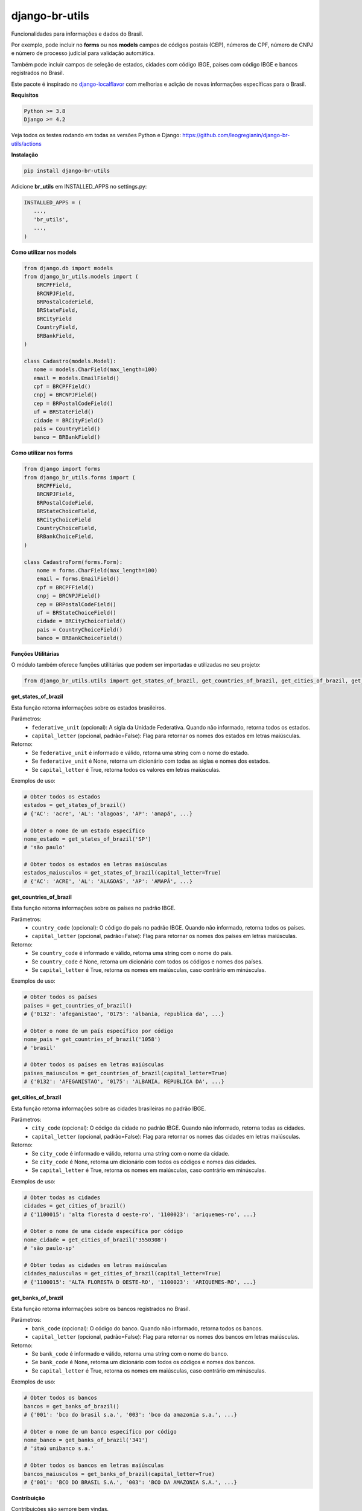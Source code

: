 ==================
django-br-utils
==================

.. image:: https://img.shields.io/github/actions/workflow/status/leogregianin/django-br-utils/test.yml.svg?branch=main&style=for-the-badge
   :target: https://github.com/leogregianin/django-br-utils/actions?workflow=Test

.. image:: https://img.shields.io/badge/Coverage-100%25-success?style=for-the-badge
  :target: https://github.com/leogregianin/django-br-utils/actions?workflow=Test

.. image:: https://img.shields.io/pypi/v/django-br-utils.svg?style=for-the-badge
    :target: https://pypi.org/project/django-br-utils/


Funcionalidades para informações e dados do Brasil.

Por exemplo, pode incluir no **forms** ou nos **models** campos de códigos
postais (CEP), números de CPF, número de CNPJ e número de processo judicial
para validação automática.

Também pode incluir campos de seleção de estados, cidades com código IBGE, 
países com código IBGE e bancos registrados no Brasil.

Este pacote é inspirado no `django-localflavor <0_>`_
com melhorias e adição de novas informações específicas para o Brasil.

.. _0: https://github.com/django/django-localflavor


**Requisitos**

.. code-block:: shell

   Python >= 3.8
   Django >= 4.2


Veja todos os testes rodando em todas as versões Python e Django:
https://github.com/leogregianin/django-br-utils/actions


**Instalação**

.. code-block:: shell

   pip install django-br-utils


Adicione **br_utils** em INSTALLED_APPS no settings.py:

.. code-block:: python

   INSTALLED_APPS = (
      ...,
      'br_utils',
      ...,
   )


**Como utilizar nos models**

.. code-block:: python

   from django.db import models
   from django_br_utils.models import (
       BRCPFField,
       BRCNPJField,
       BRPostalCodeField,
       BRStateField,
       BRCityField
       CountryField,
       BRBankField,
   )
   
   class Cadastro(models.Model):
      nome = models.CharField(max_length=100)
      email = models.EmailField()
      cpf = BRCPFField()
      cnpj = BRCNPJField()
      cep = BRPostalCodeField()
      uf = BRStateField()
      cidade = BRCityField()
      pais = CountryField()
      banco = BRBankField()



**Como utilizar nos forms**

.. code-block:: python

   from django import forms
   from django_br_utils.forms import (
       BRCPFField,
       BRCNPJField,
       BRPostalCodeField,
       BRStateChoiceField,
       BRCityChoiceField
       CountryChoiceField,
       BRBankChoiceField,
   )

   class CadastroForm(forms.Form):
       nome = forms.CharField(max_length=100)
       email = forms.EmailField()
       cpf = BRCPFField()
       cnpj = BRCNPJField()
       cep = BRPostalCodeField()
       uf = BRStateChoiceField()
       cidade = BRCityChoiceField()
       pais = CountryChoiceField()
       banco = BRBankChoiceField()


**Funções Utilitárias**

O módulo também oferece funções utilitárias que podem ser importadas e utilizadas no seu projeto:

.. code-block:: python

   from django_br_utils.utils import get_states_of_brazil, get_countries_of_brazil, get_cities_of_brazil, get_banks_of_brazil

**get_states_of_brazil**

Esta função retorna informações sobre os estados brasileiros.

Parâmetros:
  - ``federative_unit`` (opcional): A sigla da Unidade Federativa. Quando não informado, retorna todos os estados.
  - ``capital_letter`` (opcional, padrão=False): Flag para retornar os nomes dos estados em letras maiúsculas.

Retorno:
  - Se ``federative_unit`` é informado e válido, retorna uma string com o nome do estado.
  - Se ``federative_unit`` é None, retorna um dicionário com todas as siglas e nomes dos estados.
  - Se ``capital_letter`` é True, retorna todos os valores em letras maiúsculas.

Exemplos de uso:

.. code-block:: python

   # Obter todos os estados
   estados = get_states_of_brazil()
   # {'AC': 'acre', 'AL': 'alagoas', 'AP': 'amapá', ...}
   
   # Obter o nome de um estado específico
   nome_estado = get_states_of_brazil('SP')
   # 'são paulo'
   
   # Obter todos os estados em letras maiúsculas
   estados_maiusculos = get_states_of_brazil(capital_letter=True)
   # {'AC': 'ACRE', 'AL': 'ALAGOAS', 'AP': 'AMAPÁ', ...}

**get_countries_of_brazil**

Esta função retorna informações sobre os países no padrão IBGE.

Parâmetros:
  - ``country_code`` (opcional): O código do país no padrão IBGE. Quando não informado, retorna todos os países.
  - ``capital_letter`` (opcional, padrão=False): Flag para retornar os nomes dos países em letras maiúsculas.

Retorno:
  - Se ``country_code`` é informado e válido, retorna uma string com o nome do país.
  - Se ``country_code`` é None, retorna um dicionário com todos os códigos e nomes dos países.
  - Se ``capital_letter`` é True, retorna os nomes em maiúsculas, caso contrário em minúsculas.

Exemplos de uso:

.. code-block:: python

   # Obter todos os países
   paises = get_countries_of_brazil()
   # {'0132': 'afeganistao', '0175': 'albania, republica da', ...}
   
   # Obter o nome de um país específico por código
   nome_pais = get_countries_of_brazil('1058')
   # 'brasil'
   
   # Obter todos os países em letras maiúsculas
   paises_maiusculos = get_countries_of_brazil(capital_letter=True)
   # {'0132': 'AFEGANISTAO', '0175': 'ALBANIA, REPUBLICA DA', ...}

**get_cities_of_brazil**

Esta função retorna informações sobre as cidades brasileiras no padrão IBGE.

Parâmetros:
  - ``city_code`` (opcional): O código da cidade no padrão IBGE. Quando não informado, retorna todas as cidades.
  - ``capital_letter`` (opcional, padrão=False): Flag para retornar os nomes das cidades em letras maiúsculas.

Retorno:
  - Se ``city_code`` é informado e válido, retorna uma string com o nome da cidade.
  - Se ``city_code`` é None, retorna um dicionário com todos os códigos e nomes das cidades.
  - Se ``capital_letter`` é True, retorna os nomes em maiúsculas, caso contrário em minúsculas.

Exemplos de uso:

.. code-block:: python

   # Obter todas as cidades
   cidades = get_cities_of_brazil()
   # {'1100015': 'alta floresta d oeste-ro', '1100023': 'ariquemes-ro', ...}
   
   # Obter o nome de uma cidade específica por código
   nome_cidade = get_cities_of_brazil('3550308')
   # 'são paulo-sp'
   
   # Obter todas as cidades em letras maiúsculas
   cidades_maiusculas = get_cities_of_brazil(capital_letter=True)
   # {'1100015': 'ALTA FLORESTA D OESTE-RO', '1100023': 'ARIQUEMES-RO', ...}


**get_banks_of_brazil**

Esta função retorna informações sobre os bancos registrados no Brasil.

Parâmetros:
  - ``bank_code`` (opcional): O código do banco. Quando não informado, retorna todos os bancos.
  - ``capital_letter`` (opcional, padrão=False): Flag para retornar os nomes dos bancos em letras maiúsculas.

Retorno:
  - Se ``bank_code`` é informado e válido, retorna uma string com o nome do banco.
  - Se ``bank_code`` é None, retorna um dicionário com todos os códigos e nomes dos bancos.
  - Se ``capital_letter`` é True, retorna os nomes em maiúsculas, caso contrário em minúsculas.

Exemplos de uso:

.. code-block:: python

   # Obter todos os bancos
   bancos = get_banks_of_brazil()
   # {'001': 'bco do brasil s.a.', '003': 'bco da amazonia s.a.', ...}
   
   # Obter o nome de um banco específico por código
   nome_banco = get_banks_of_brazil('341')
   # 'itaú unibanco s.a.'
   
   # Obter todos os bancos em letras maiúsculas
   bancos_maiusculos = get_banks_of_brazil(capital_letter=True)
   # {'001': 'BCO DO BRASIL S.A.', '003': 'BCO DA AMAZONIA S.A.', ...}


**Contribuição**

Contribuições são sempre bem vindas.

Sinta-se a vontade para abrir uma `Issue <1_>`_ para correções, dúvidas ou sugestões.

.. _1: https://github.com/leogregianin/django-br-utils/issues
